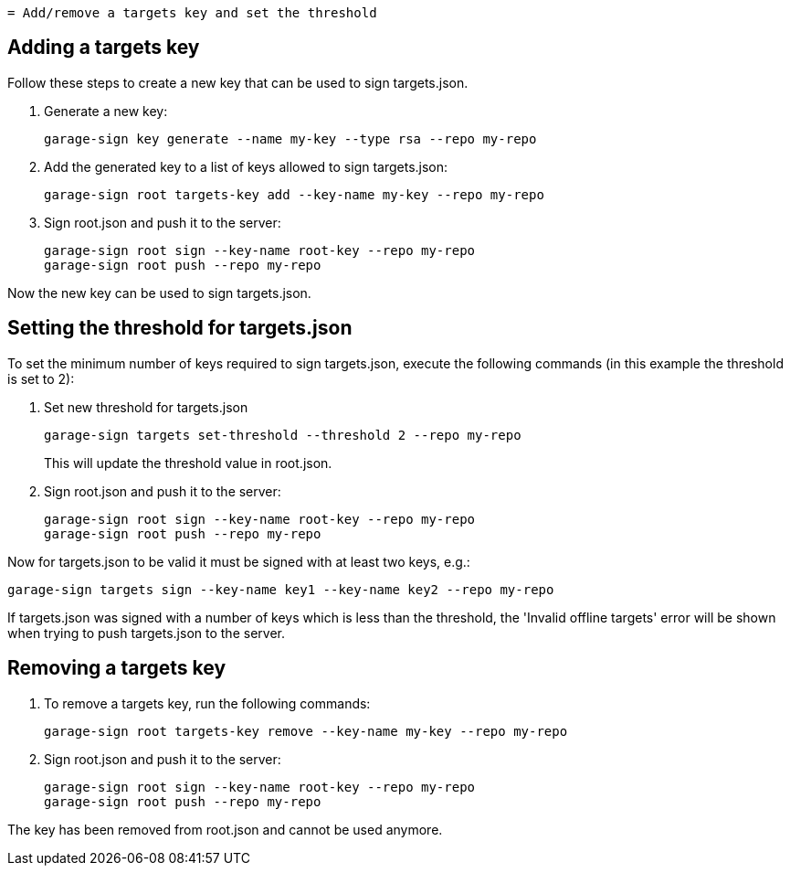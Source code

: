     = Add/remove a targets key and set the threshold

== Adding a targets key

Follow these steps to create a new key that can be used to sign targets.json.

. Generate a new key:
+
----
garage-sign key generate --name my-key --type rsa --repo my-repo
----
. Add the generated key to a list of keys allowed to sign targets.json:
+
----
garage-sign root targets-key add --key-name my-key --repo my-repo
----
. Sign root.json and push it to the server:
+
----
garage-sign root sign --key-name root-key --repo my-repo
garage-sign root push --repo my-repo
----

Now the new key can be used to sign targets.json.

== Setting the threshold for targets.json

To set the minimum number of keys required to sign targets.json, execute the following commands (in this example the threshold is set to 2):

. Set new threshold for targets.json
+
----
garage-sign targets set-threshold --threshold 2 --repo my-repo
----
This will update the threshold value in root.json.
. Sign root.json and push it to the server:
+
----
garage-sign root sign --key-name root-key --repo my-repo
garage-sign root push --repo my-repo
----

Now for targets.json to be valid it must be signed with at least two keys, e.g.:
----
garage-sign targets sign --key-name key1 --key-name key2 --repo my-repo
----
If targets.json was signed with a number of keys which is less than the threshold, the 'Invalid offline targets' error will be shown when trying to push targets.json to the server.

== Removing a targets key

. To remove a targets key, run the following commands:
+
----
garage-sign root targets-key remove --key-name my-key --repo my-repo
----
. Sign root.json and push it to the server:
+
----
garage-sign root sign --key-name root-key --repo my-repo
garage-sign root push --repo my-repo
----

The key has been removed from root.json and cannot be used anymore.